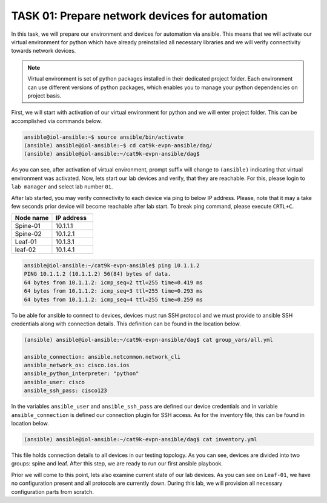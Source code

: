 TASK 01: Prepare network devices for automation
===============================================

.. image:: assets/topology.png
  :align: center

In this task, we will prepare our environment and devices for automation via ansible. This means that we will activate our virtual environment for python which have already preinstalled all necessary libraries and we will verify connectivity towards network devices.

.. note::

  Virtual environment is set of python packages installed in their dedicated project folder. Each environment can use different versions of python packages, which enables you to manage your python dependencies on project basis.

First, we will start with activation of our virtual environment for python and we will enter project folder. This can be accomplished via commands below.

.. code-block:: console
    
    ansible@iol-ansible:~$ source ansible/bin/activate
    (ansible) ansible@iol-ansible:~$ cd cat9k-evpn-ansible/dag/
    (ansible) ansible@iol-ansible:~/cat9k-evpn-ansible/dag$ 

As you can see, after activation of virtual environment, prompt suffix will change to ``(ansible)`` indicating that virtual environment was activated. Now, lets start our lab devices and verify, that they are reachable.  For this, please login to ``lab manager`` and select lab number ``01``.

After lab started, you may verify connectivity to each device via ping to below IP address. Please, note that it may a take few seconds prior device will become reachable after lab start. To break ping command, please execute ``CRTL+C``.

.. list-table::
    :widths: 50 50
    :header-rows: 1

    * - Node name
      - IP address
    * - Spine-01
      - 10.1.1.1
    * - Spine-02
      - 10.1.2.1
    * - Leaf-01
      - 10.1.3.1
    * - leaf-02
      - 10.1.4.1

.. code-block:: console

    ansible@iol-ansible:~/cat9k-evpn-ansible$ ping 10.1.1.2
    PING 10.1.1.2 (10.1.1.2) 56(84) bytes of data.
    64 bytes from 10.1.1.2: icmp_seq=2 ttl=255 time=0.419 ms
    64 bytes from 10.1.1.2: icmp_seq=3 ttl=255 time=0.293 ms
    64 bytes from 10.1.1.2: icmp_seq=4 ttl=255 time=0.259 ms

To be able for ansible to connect to devices, devices must run SSH protocol and we must provide to ansible SSH credentials along with connection details. This definition can be found in the location below.

.. code-block:: console

    (ansible) ansible@iol-ansible:~/cat9k-evpn-ansible/dag$ cat group_vars/all.yml

    ansible_connection: ansible.netcommon.network_cli
    ansible_network_os: cisco.ios.ios
    ansible_python_interpreter: "python"
    ansible_user: cisco
    ansible_ssh_pass: cisco123

In the variables ``ansible_user`` and ``ansible_ssh_pass`` are defined our device credentials and in variable ``ansible_connection`` is defined our connection plugin for SSH access. As for the inventory file, this can be found in location below. 

.. code-block:: console

    (ansible) ansible@iol-ansible:~/cat9k-evpn-ansible/dag$ cat inventory.yml

.. image:: assets/task01_inventory.png

This file holds connection details to all devices in our testing topology. As you can see, devices are divided into two groups: spine and leaf. After this step, we are ready to run our first ansible playbook. 

Prior we will come to this point, lets also examine current state of our lab devices. As you can see on ``Leaf-01``, we have no configuration present and all protocols are currently down. During this lab, we will provision all necessary configuration parts from scratch.  

.. code-block:: console
    :linenos:
    :class: highlight-command highlight-command-6 highlight-command-21 highlight-command-28

    cfg01-L1#sh ip ospf nei
  
    cfg01-L1#sh ip pim nei
    PIM Neighbor Table
    Mode: B - Bidir Capable, DR - Designated Router, N - Default DR Priority,
          P - Proxy Capable, S - State Refresh Capable, G - GenID Capable,
          L - DR Load-balancing Capable
    Neighbor          Interface                Uptime/Expires    Ver   DR
    Address                                                            Prio/Mode
  
    cfg01-L1#sh bgp all sum
    % BGP not active

    cfg01-L1#sh runn nve
    Building configuration...

    Current configuration : 7 bytes
    !
    end